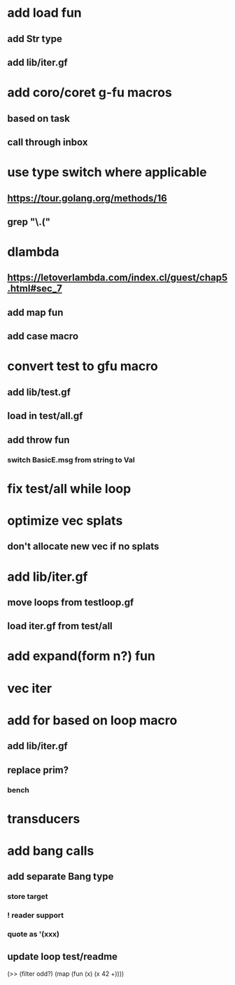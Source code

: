 * add load fun
** add Str type
** add lib/iter.gf
* add coro/coret g-fu macros
** based on task
** call through inbox

*  use type switch where applicable
** https://tour.golang.org/methods/16
** grep "\.("
* dlambda
** https://letoverlambda.com/index.cl/guest/chap5.html#sec_7
** add map fun
** add case macro
* convert test to gfu macro
** add lib/test.gf
** load in test/all.gf
** add throw fun
*** switch BasicE.msg from string to Val
* fix test/all while loop
* optimize vec splats
** don't allocate new vec if no splats
* add lib/iter.gf
** move loops from testloop.gf
** load iter.gf from test/all
* add expand(form n?) fun
* vec iter
* add for based on loop macro
** add lib/iter.gf
** replace prim?
*** bench

* transducers
* add bang calls
** add separate Bang type
*** store target
*** ! reader support
*** quote as '(xxx)
** update loop test/readme

(>> (filter odd?) (map (fun (x) (x 42 +))))
